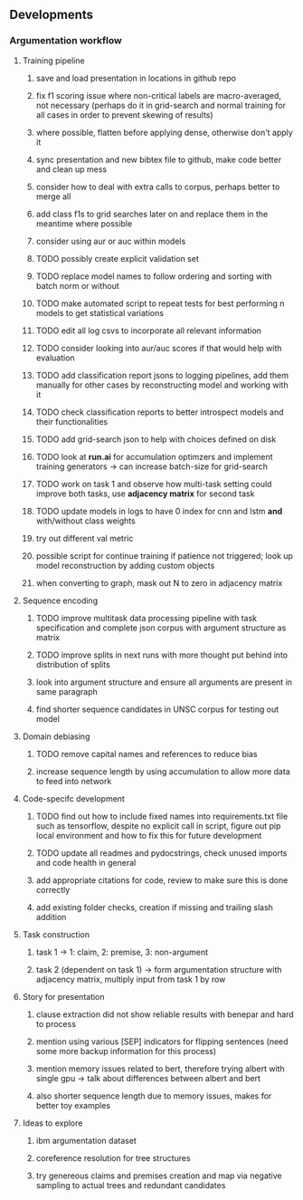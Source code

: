** Developments 
   
*** Argumentation workflow

**** Training pipeline
***** save and load presentation in locations in github repo
***** fix f1 scoring issue where non-critical labels are macro-averaged, not necessary (perhaps do it in grid-search and normal training for all cases in order to prevent skewing of results)
***** where possible, flatten before applying dense, otherwise don't apply it
***** sync presentation and new bibtex file to github, make code better and clean up mess
***** consider how to deal with extra calls to corpus, perhaps better to merge all
***** add class f1s to grid searches later on and replace them in the meantime where possible
***** consider using aur or auc within models
***** TODO possibly create explicit validation set
***** TODO replace model names to follow ordering and sorting with batch norm or without
***** TODO make automated script to repeat tests for best performing n models to get statistical variations
***** TODO edit all log csvs to incorporate all relevant information 
***** TODO consider looking into aur/auc scores if that would help with evaluation
***** TODO add classification report jsons to logging pipelines, add them manually for other cases by reconstructing model and working with it
***** TODO check classification reports to better introspect models and their functionalities
***** TODO add grid-search json to help with choices defined on disk
***** TODO look at *run.ai* for accumulation optimzers and implement training generators -> can increase batch-size for grid-search
***** TODO work on task 1 and observe how multi-task setting could improve both tasks, use *adjacency matrix* for second task
***** TODO update models in logs to have 0 index for cnn and lstm *and* with/without class weights
***** try out different val metric
***** possible script for continue training if patience not triggered; look up model reconstruction by adding custom objects
***** when converting to graph, mask out N to zero in adjacency matrix

**** Sequence encoding
***** TODO improve multitask data processing pipeline with task specification and complete json corpus with argument structure as matrix
***** TODO improve splits in next runs with more thought put behind into distribution of splits
***** look into argument structure and ensure all arguments are present in same paragraph
***** find shorter sequence candidates in UNSC corpus for testing out model 

**** Domain debiasing
***** TODO remove capital names and references to reduce bias
***** increase sequence length by using accumulation to allow more data to feed into network 
     
**** Code-specifc development
***** TODO find out how to include fixed names into requirements.txt file such as tensorflow, despite no explicit call in script, figure out pip local environment and how to fix this for future development
***** TODO update all readmes and pydocstrings, check unused imports and code health in general
***** add appropriate citations for code, review to make sure this is done correctly
***** add existing folder checks, creation if missing and trailing slash addition

**** Task construction
***** task 1 -> 1: claim, 2: premise, 3: non-argument
***** task 2 (dependent on task 1) -> form argumentation structure with adjacency matrix, multiply input from task 1 by row
     
**** Story for presentation
***** clause extraction did not show reliable results with benepar and hard to process
***** mention using various [SEP] indicators for flipping sentences (need some more backup information for this process)
***** mention memory issues related to bert, therefore trying albert with single gpu -> talk about differences between albert and bert
***** also shorter sequence length due to memory issues, makes for better toy examples

**** Ideas to explore
***** ibm argumentation dataset
***** coreference resolution for tree structures
***** try genereous claims and premises creation and map via negative sampling to actual trees and redundant candidates
